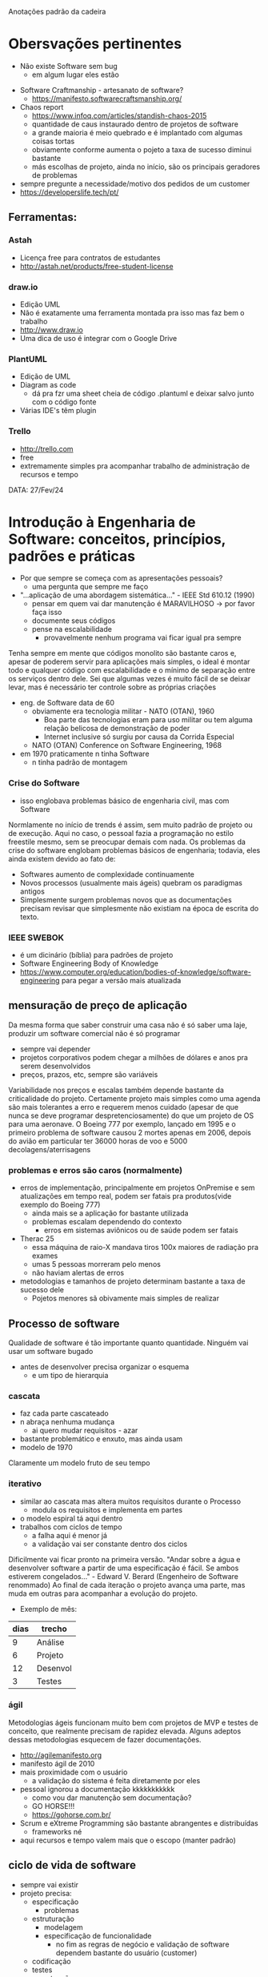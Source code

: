 Anotações padrão da cadeira

* Obersvações pertinentes
 - Não existe Software sem bug
    - em algum lugar eles estão
- Software Craftmanship - artesanato de software?
    - https://manifesto.softwarecraftsmanship.org/
- Chaos report
    - https://www.infoq.com/articles/standish-chaos-2015
    - quantidade de caus instaurado dentro de projetos de software
    - a grande maioria é meio quebrado e é implantado com algumas coisas tortas
    - obviamente conforme aumenta o pojeto a taxa de sucesso diminui bastante
    - más escolhas de projeto, ainda no início, são os principais geradores de problemas
- sempre pregunte a necessidade/motivo dos pedidos de um customer
- https://developerslife.tech/pt/

** Ferramentas:
*** Astah
- Licença free para contratos de estudantes
- http://astah.net/products/free-student-license
*** draw.io
- Edição UML
- Não é exatamente uma ferramenta montada pra isso mas faz bem o trabalho
- http://www.draw.io
- Uma dica de uso é integrar com o Google Drive
*** PlantUML
- Edição de UML
- Diagram as code
    - dá pra fzr uma sheet cheia de código .plantuml e deixar salvo junto com o código fonte
- Várias IDE's têm plugin
*** Trello
- http://trello.com
- free
- extremamente simples pra acompanhar trabalho de administração de recursos e tempo


DATA: 27/Fev/24
* Introdução à Engenharia de Software: conceitos, princípios, padrões e práticas
- Por que sempre se começa com as apresentações pessoais?
    - uma pergunta que sempre me faço
- "...aplicação de uma abordagem sistemática..." - IEEE Std 610.12 (1990)
    - pensar em quem vai dar manutenção é MARAVILHOSO -> por favor faça isso
    - documente seus códigos
    - pense na escalabilidade
        - provavelmente nenhum programa vai ficar igual pra sempre
Tenha sempre em mente que códigos monolito são bastante caros e, apesar de poderem servir para aplicações mais simples, o ideal é montar todo e qualquer código com escalabilidade e o mínimo de separação entre os serviços dentro dele.
Sei que algumas vezes é muito fácil de se deixar levar, mas é necessário ter controle sobre as próprias criações
- eng. de Software data de 60
    - obviamente era tecnologia militar - NATO (OTAN), 1960
        - Boa parte das tecnologias eram para uso militar ou tem alguma relação belicosa de demonstração de poder
        - Internet inclusive só surgiu por causa da Corrida Especial
    - NATO (OTAN) Conference on Software Engineering, 1968
- em 1970 praticamente n tinha Software
    - n tinha padrão de montagem
*** Crise do Software
- isso englobava problemas básico de engenharia civil, mas com Software
Normlamente no início de trends é assim, sem muito padrão de projeto ou de execução.
Aqui no caso, o pessoal fazia a programação no estilo freestile mesmo, sem se preocupar demais com nada.
Os problemas da crise do software englobam problemas básicos de engenharia; todavia, eles ainda existem devido ao fato de:
- Softwares aumento de complexidade continuamente
- Novos processos (usualmente mais ágeis) quebram os paradigmas antigos
- Simplesmente surgem problemas novos que as documentações precisam revisar que simplesmente não existiam na época de escrita do texto.
*** IEEE SWEBOK
- é um dicinário (bíblia) para padrões de projeto
- Software Engineering Body of Knowledge
- https://www.computer.org/education/bodies-of-knowledge/software-engineering para pegar a versão mais atualizada
** mensuração de preço de aplicação
Da mesma forma que saber construir uma casa não é só saber uma laje, produzir um software comercial não é só programar
- sempre vai depender
- projetos corporativos podem chegar a milhões de dólares e anos pra serem desenvolvidos
- preços, prazos, etc, sempre são variáveis
Variabilidade nos preços e escalas também depende bastante da criticalidade do projeto.
Certamente projeto mais simples como uma agenda são mais tolerantes a erro e requerem menos cuidado (apesar de que nunca se deve programar despretenciosamente) do que um projeto de OS para uma aeronave.
O Boeing 777 por exemplo, lançado em 1995 e o primeiro problema de software causou 2 mortes apenas em 2006, depois do avião em particular ter 36000 horas de voo e 5000 decolagens/aterrisagens
*** problemas e erros são caros (normalmente)
- erros de implementação, principalmente em projetos OnPremise e sem atualizações em tempo real, podem ser fatais pra produtos(vide exemplo do Boeing 777)
    - ainda mais se a aplicação for bastante utilizada
    - problemas escalam dependendo do contexto
        - erros em sistemas aviônicos ou de saúde podem ser fatais
- Therac 25
    - essa máquina de raio-X mandava tiros 100x maiores de radiação pra exames
    - umas 5 pessoas morreram pelo menos 
    - não haviam alertas de erros
- metodologias e tamanhos de projeto determinam bastante a taxa de sucesso dele
    - Pojetos menores sã obivamente mais simples de realizar
** Processo de software
Qualidade de software é tão importante quanto quantidade.
Ninguém vai usar um software bugado
- antes de desenvolver precisa organizar o esquema
    - e um tipo de hierarquia
*** cascata
- faz cada parte cascateado
- n abraça nenhuma mudança
    - ai quero mudar requisitos - azar
- bastante problemático e enxuto, mas ainda usam
- modelo de 1970
Claramente um modelo fruto de seu tempo
*** iterativo
- similar ao cascata mas altera muitos requisitos durante o Processo
    - modula os requisitos e implementa em partes
- o modelo espiral tá aqui dentro
- trabalhos com ciclos de tempo
    - a falha aqui é menor já
    - a validação vai ser constante dentro dos ciclos
Dificilmente vai ficar pronto na primeira versão.
"Andar sobre a água e desenvolver software a partir de uma especificação é fácil. Se ambos estiverem congelados..." - Edward V. Berard (Engenheiro de Software renommado)
Ao final de cada iteração o projeto avança uma parte, mas muda em outras para acompanhar a evolução do projeto.
- Exemplo de mês:
| dias | trecho |
|------+--------|
|  9   |Análise |
|  6   |Projeto |
|  12  |Desenvol|
|  3   |Testes  |
*** ágil
Metodologias ágeis funcionam muito bem com projetos de MVP e testes de conceito, que realmente precisam de rapidez elevada.
Alguns adeptos dessas metodologias esquecem de fazer documentações.
- http://agilemanifesto.org
- manifesto ágil de 2010
- mais proximidade com o usuário
    - a validação do sistema é feita diretamente por eles
- pessoal ignorou a documentação kkkkkkkkkkk
    - como vou dar manutenção sem documentação?
    - GO HORSE!!!
    - https://gohorse.com.br/
- Scrum e eXtreme Programming são bastante abrangentes e distribuídas
    - frameworks né
- aqui recursos e tempo valem mais que o escopo (manter padrão)
** ciclo de vida de software 
- sempre vai existir
- projeto precisa:
    - especificação
        - problemas
    - estruturação
        - modelagem
        - especificação de funcionalidade
            - no fim as regras de negócio e validação de software dependem bastante do usuário (customer)
    - codificação
    - testes
    - manutenção
- o esmero dessas fases depende bastante de projero pra projeto
